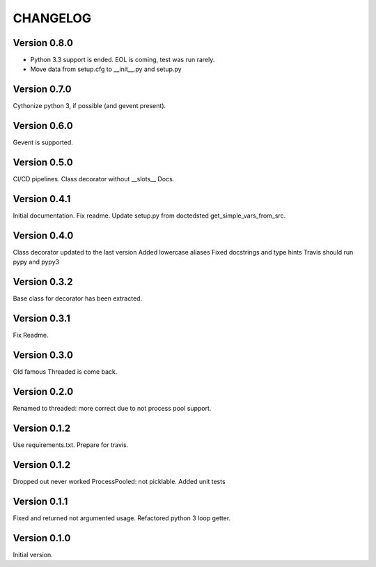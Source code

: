 CHANGELOG
=========
Version 0.8.0
-------------
* Python 3.3 support is ended. EOL is coming, test was run rarely.
* Move data from setup.cfg to __init__.py and setup.py

Version 0.7.0
-------------
Cythonize python 3, if possible (and gevent present).

Version 0.6.0
-------------
Gevent is supported.

Version 0.5.0
-------------
CI/CD pipelines.
Class decorator without __slots__
Docs.

Version 0.4.1
-------------
Initial documentation.
Fix readme.
Update setup.py from doctedsted get_simple_vars_from_src.

Version 0.4.0
-------------
Class decorator updated to the last version
Added lowercase aliases
Fixed docstrings and type hints
Travis should run pypy and pypy3

Version 0.3.2
-------------
Base class for decorator has been extracted.

Version 0.3.1
-------------
Fix Readme.

Version 0.3.0
-------------
Old famous Threaded is come back.

Version 0.2.0
-------------
Renamed to threaded: more correct due to not process pool support.

Version 0.1.2
-------------
Use requirements.txt.
Prepare for travis.

Version 0.1.2
-------------
Dropped out never worked ProcessPooled: not picklable.
Added unit tests

Version 0.1.1
-------------
Fixed and returned not argumented usage.
Refactored python 3 loop getter.

Version 0.1.0
-------------
Initial version.
